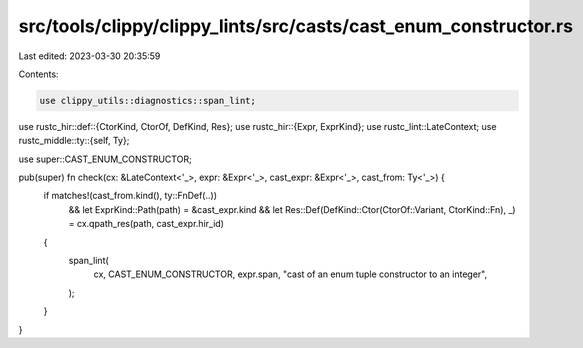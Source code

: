 src/tools/clippy/clippy_lints/src/casts/cast_enum_constructor.rs
================================================================

Last edited: 2023-03-30 20:35:59

Contents:

.. code-block:: rs

    use clippy_utils::diagnostics::span_lint;
use rustc_hir::def::{CtorKind, CtorOf, DefKind, Res};
use rustc_hir::{Expr, ExprKind};
use rustc_lint::LateContext;
use rustc_middle::ty::{self, Ty};

use super::CAST_ENUM_CONSTRUCTOR;

pub(super) fn check(cx: &LateContext<'_>, expr: &Expr<'_>, cast_expr: &Expr<'_>, cast_from: Ty<'_>) {
    if matches!(cast_from.kind(), ty::FnDef(..))
        && let ExprKind::Path(path) = &cast_expr.kind
        && let Res::Def(DefKind::Ctor(CtorOf::Variant, CtorKind::Fn), _) = cx.qpath_res(path, cast_expr.hir_id)
    {
        span_lint(
            cx,
            CAST_ENUM_CONSTRUCTOR,
            expr.span,
            "cast of an enum tuple constructor to an integer",
        );
    }
}


